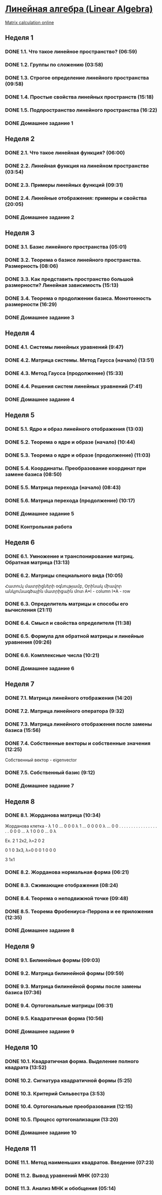 ﻿* [[https://class.coursera.org/linalg-001/lecture][Линейная алгебра (Linear Algebra)]]
  [[http://matrixcalc.org/][Matrix calculation online]]
** Неделя 1
*** DONE 1.1. Что такое линейное пространство? (06:59)
    CLOSED: [2015-02-09 Mon 16:32]
*** DONE 1.2. Группы по сложению (03:58)
    CLOSED: [2015-02-09 Mon 16:36]
*** DONE 1.3. Строгое определение линейного пространства (09:58)
    CLOSED: [2015-02-09 Mon 16:54]


*** DONE 1.4. Простые свойства линейных пространств (15:18)
    CLOSED: [2015-02-11 Wed 07:55]

*** DONE 1.5. Подпространство линейного пространства (16:22)
    CLOSED: [2015-02-12 Thu 08:22]
*** DONE Домашнее задание 1
    CLOSED: [2015-02-13 Fri 07:17]


** Неделя 2
*** DONE 2.1. Что такое линейная функция? (06:00)
    CLOSED: [2015-02-13 Fri 07:23]
*** DONE 2.2. Линейная функция на линейном пространстве (03:54)
    CLOSED: [2015-02-13 Fri 07:29]
*** DONE 2.3. Примеры линейных функций (09:31)
    CLOSED: [2015-02-14 Sat 07:27]
*** DONE 2.4. Линейные отображения: примеры и свойства (20:05)
    CLOSED: [2015-02-16 Mon 07:27]
*** DONE Домашнее задание 2
    CLOSED: [2015-02-16 Mon 07:44]



** Неделя 3
*** DONE 3.1. Базис линейного пространства (05:01)
    CLOSED: [2015-02-17 Tue 08:05]

*** DONE 3.2. Теорема о базисе линейного пространства. Размерность (08:06)
    CLOSED: [2015-02-20 Fri 07:05]
*** DONE 3.3. Как представить пространство большой размерности? Линейная зависимость (15:13)
    CLOSED: [2015-02-22 Sun 06:21]
*** DONE 3.4. Теорема о продолжении базиса. Монотонность размерности (16:29)
    CLOSED: [2015-02-23 Mon 08:03]

*** DONE Домашнее задание 3
    CLOSED: [2015-02-23 Mon 08:53]


** Неделя 4
*** DONE 4.1. Системы линейных уравнений (9:47)
    CLOSED: [2015-02-24 Tue 06:50]
*** DONE 4.2. Матрица системы. Метод Гаусса (начало) (13:51)
    CLOSED: [2015-02-24 Tue 07:04]
*** DONE 4.3. Метод Гаусса (продолжение) (15:33)
    CLOSED: [2015-02-25 Wed 06:10]
*** DONE 4.4. Решения систем линейных уравнений (7:41)
    CLOSED: [2015-02-25 Wed 06:18]

*** DONE Домашнее задание 4 
    CLOSED: [2015-02-25 Wed 07:06]


** Неделя 5 
*** DONE 5.1. Ядро и образ линейного отображения (13:03)
    CLOSED: [2015-03-03 Tue 06:34] SCHEDULED: <2015-03-03 Tue>
*** DONE 5.2. Теорема о ядре и образе (начало) (10:44)
    CLOSED: [2015-03-04 Wed 05:43] SCHEDULED: <2015-03-04 Wed>
*** DONE 5.3. Теорема о ядре и образе (продолжение) (11:03)
    CLOSED: [2015-03-04 Wed 05:52] SCHEDULED: <2015-03-04 Wed>
*** DONE 5.4. Координаты. Преобразование координат при замене базиса (08:50)
    CLOSED: [2015-03-05 Thu 06:21] SCHEDULED: <2015-03-05 Հնգ>
*** DONE 5.5. Матрица перехода (начало) (08:43)
    CLOSED: [2015-03-05 Thu 06:29] SCHEDULED: <2015-03-05 Հնգ>
*** DONE 5.6. Матрица перехода (продолжение) (10:17) 
    CLOSED: [2015-03-10 Tue 06:32] SCHEDULED: <2015-03-10 Tue>
*** DONE Домашнее задание 5 
    CLOSED: [2015-03-05 Thu 07:05]
*** DONE Контрольная работа 
    CLOSED: [2015-03-05 Thu 07:05]


** Неделя 6
*** DONE 6.1. Умножение и транспонирование матриц. Обратная матрица (13:13)
    CLOSED: [2015-03-12 Thu 06:43] SCHEDULED: <2015-03-12 Thu>
*** DONE 6.2. Матрицы специального вида (10:05)
    CLOSED: [2015-03-13 Fri 09:10] SCHEDULED: <2015-03-13 Fri>
    Հատուկ մատրիցների օգնությամբ, Օրինակ միավոր անկյունագծային մատրիցաին մոտ
    A*I - column 
    I*A - row
*** DONE 6.3. Определитель матрицы и способы его вычисления (21:11)
    CLOSED: [2015-03-15 Sun 15:15] SCHEDULED: <2015-03-14 Sat>
*** DONE 6.4. Смысл и свойства определителя (11:38)
    CLOSED: [2015-03-15 Sun 15:25] SCHEDULED: <2015-03-15 Sun>
*** DONE 6.5. Формула для обратной матрицы и линейные уравнения (09:26)
    CLOSED: [2015-03-15 Sun 15:33] SCHEDULED: <2015-03-15 Sun>
*** DONE 6.6. Комплексные числа (10:21)
    CLOSED: [2015-03-15 Sun 15:44] SCHEDULED: <2015-03-15 Sun>
*** DONE Домашнее задание 6 
    CLOSED: [2015-03-15 Sun 16:14] SCHEDULED: <2015-03-15 Sun>

** Неделя 7
*** DONE 7.1. Матрица линейного отображения (14:20)
    CLOSED: [2015-03-17 Tue 20:04] SCHEDULED: <2015-03-17 Tue>
*** DONE 7.2. Матрица линейного оператора (9:32)
    CLOSED: [2015-03-17 Tue 20:13] SCHEDULED: <2015-03-17 Tue>
*** DONE 7.3. Матрица линейного отображения после замены базиса (15:56)
    CLOSED: [2015-03-19 Thu 07:49] SCHEDULED: <2015-03-19 Thu>
*** DONE 7.4. Собственные векторы и собственные значения (12:25)
    CLOSED: [2015-03-20 Fri 06:28]
    Собственный вектор - eigenvector
    
*** DONE 7.5. Собственный базис (9:12)
    CLOSED: [2015-03-21 Sat 06:30] SCHEDULED: <2015-03-21 Sat>
*** DONE Домашнее задание 7
    CLOSED: [2015-03-20 Fri 06:28] SCHEDULED: <2015-03-20 Fri>

** Неделя 8
*** DONE 8.1. Жорданова матрица (10:34)
    CLOSED: [2015-03-26 Thu 08:19] SCHEDULED: <2015-03-24 Tue>
    Жорданова клетка - 
    λ 1 0 ... 0 0
    0 λ 1 ... 0 0
    0 0 λ ... 0 0
    . . . .   . .
    . . .  .  . .
    . . .   . . .
    0 0 0 ... λ 1
    0 0 0 ... 0 λ

    Ex.
    2 1   2x2, λ=2
    0 2   

    0 1 0  3x3, λ=0
    0 0 1
    0 0 0
 
    3   1x1

    
*** DONE 8.2. Жорданова нормальная форма (06:21)
    CLOSED: [2015-03-26 Thu 06:33] SCHEDULED: <2015-03-26 Thu>
*** DONE 8.3. Сжимающие отображения (08:24)
    CLOSED: [2015-03-26 Thu 06:42] SCHEDULED: <2015-03-26 Thu>
*** DONE 8.4. Теорема о неподвижной точке (09:48)
    CLOSED: [2015-03-26 Thu 06:54] SCHEDULED: <2015-03-26 Thu>
*** DONE 8.5. Теорема Фробениуса-Перрона и ее приложения (12:35)
    CLOSED: [2015-03-26 Thu 07:05] SCHEDULED: <2015-03-26 Thu>
*** DONE Домашнее задание 8 
    CLOSED: [2015-03-26 Thu 08:19]

** Неделя 9
*** DONE 9.1. Билинейные формы (09:03)
    CLOSED: [2015-03-30 Mon 11:19] SCHEDULED: <2015-03-30 Mon>
*** DONE 9.2. Матрица билинейной формы (09:59)
    CLOSED: [2015-04-02 Thu 07:26] SCHEDULED: <2015-03-31 Tue>
*** DONE 9.3. Матрица билинейной формы после замены базиса (07:36)
    CLOSED: [2015-04-02 Thu 09:28] SCHEDULED: <2015-04-01 Wed>
*** DONE 9.4. Ортогональные матрицы (06:31)
    CLOSED: [2015-04-02 Thu 09:28] SCHEDULED: <2015-04-02 Thu>
*** DONE 9.5. Квадратичная форма (10:56)
    CLOSED: [2015-04-02 Thu 09:28] SCHEDULED: <2015-04-03 Fri>
*** DONE Домашнее задание 9
    CLOSED: [2015-04-02 Thu 09:28] SCHEDULED: <2015-04-02 Thu>

** Неделя 10
*** DONE 10.1. Квадратичная форма. Выделение полного квадрата (13:52)
    CLOSED: [2015-04-09 Thu 08:32] SCHEDULED: <2015-04-09 Thu>
*** DONE 10.2. Сигнатура квадратичной формы (5:25)
    CLOSED: [2015-04-09 Thu 08:32] SCHEDULED: <2015-04-09 Thu>
*** DONE 10.3. Критерий Сильвестра (3:53)
    CLOSED: [2015-04-09 Thu 08:32] SCHEDULED: <2015-04-09 Thu>
*** DONE 10.4. Ортогональные преобразования (12:15)
    CLOSED: [2015-04-09 Thu 08:32] SCHEDULED: <2015-04-09 Thu>
*** DONE 10.5. Процесс ортогонализации (13:20)
    CLOSED: [2015-04-09 Thu 08:32] SCHEDULED: <2015-04-09 Thu>
*** DONE Домашнее задание 10 
    CLOSED: [2015-04-09 Thu 08:32] SCHEDULED: <2015-04-09 Thu>
** Неделя 11
*** DONE 11.1. Метод наименьших квадратов. Введение (07:23)
    CLOSED: [2015-04-15 Wed 05:39] SCHEDULED: <2015-04-15 Wed>
*** DONE 11.2. Вывод уравнений МНК (07:23)
    CLOSED: [2015-04-15 Wed 05:45] SCHEDULED: <2015-04-15 Wed>
*** DONE 11.3. Анализ МНК и обобщения (05:14)
    CLOSED: [2015-04-15 Wed 05:50] SCHEDULED: <2015-04-15 Wed>
*** DONE 11.4. Применение МНК к решению систем линейных уравнений (07:31)
    CLOSED: [2015-04-15 Wed 05:56] SCHEDULED: <2015-04-15 Wed>
*** DONE Домашнее задание 11 
    CLOSED: [2015-04-15 Wed 06:34] SCHEDULED: <2015-04-15 Wed>
*** TODO Экзамен 
    DEADLINE: <2015-04-19 Sun>
